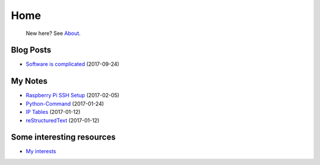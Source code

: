 
Home
====

	New here? See `About </pages/about.html>`_.

Blog Posts
----------

- `Software is complicated </pages/blog/software-is-complicated.html>`_ (2017-09-24)

My Notes
--------

- `Raspberry Pi SSH Setup </pages/raspi/initial-setup.html>`_ (2017-02-05)
- `Python-Command </pages/python-command/python-command.html>`_ (2017-01-24)
- `IP Tables </pages/iptables/iptables.html>`_ (2017-01-12)
- `reStructuredText </pages/rst/restructuredtext.html>`_ (2017-01-12)

Some interesting resources
--------------------------

- `My interests </my-interests.html>`_
